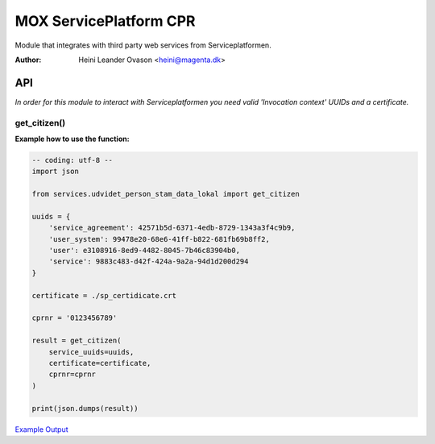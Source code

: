MOX ServicePlatform CPR
***********************
Module that integrates with third party web services from Serviceplatformen.

:Author:
    Heini Leander Ovason <heini@magenta.dk>

API
===

*In order for this module to interact with Serviceplatformen you need valid 'Invocation context' UUIDs and a certificate.*

get_citizen()
-------------

**Example how to use the function:**

.. code-block:: python

    -- coding: utf-8 --
    import json

    from services.udvidet_person_stam_data_lokal import get_citizen

    uuids = {
        'service_agreement': 42571b5d-6371-4edb-8729-1343a3f4c9b9,
        'user_system': 99478e20-68e6-41ff-b822-681fb69b8ff2,
        'user': e3108916-8ed9-4482-8045-7b46c83904b0,
        'service': 9883c483-d42f-424a-9a2a-94d1d200d294
    }

    certificate = ./sp_certidicate.crt

    cprnr = '0123456789'

    result = get_citizen(
        service_uuids=uuids,
        certificate=certificate,
        cprnr=cprnr
    )

    print(json.dumps(result))

`Example Output <https://pastebin.com/MSmk3YaB>`_
